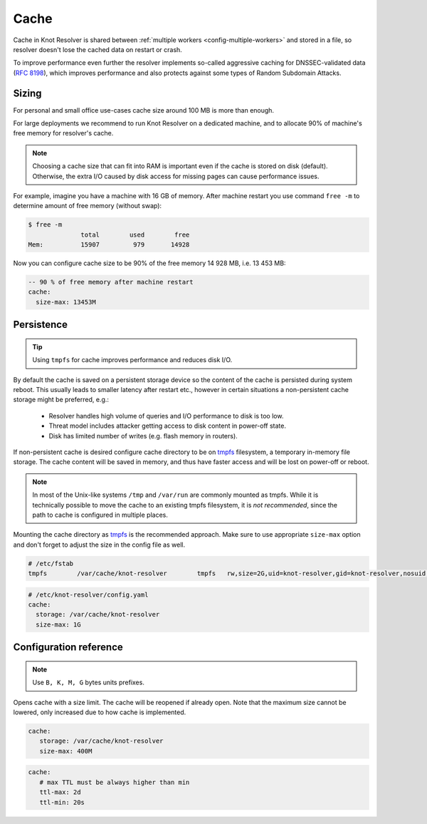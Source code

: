 .. SPDX-License-Identifier: GPL-3.0-or-later

.. _config-cache:

Cache
=====

Cache in Knot Resolver is shared between :ref:`multiple workers <config-multiple-workers>`
and stored in a file, so resolver doesn't lose the cached data on restart or crash.

To improve performance even further the resolver implements so-called aggressive caching
for DNSSEC-validated data (:rfc:`8198`), which improves performance and also protects
against some types of Random Subdomain Attacks.


.. _config-cache-sizing:

Sizing
------

For personal and small office use-cases cache size around 100 MB is more than enough.

For large deployments we recommend to run Knot Resolver on a dedicated machine,
and to allocate 90% of machine's free memory for resolver's cache.

.. note::

   Choosing a cache size that can fit into RAM is important even if the
   cache is stored on disk (default). Otherwise, the extra I/O caused by disk
   access for missing pages can cause performance issues.

For example, imagine you have a machine with 16 GB of memory.
After machine restart you use command ``free -m`` to determine
amount of free memory (without swap):

.. code-block:: bash

  $ free -m
                total        used        free
  Mem:          15907         979       14928

Now you can configure cache size to be 90% of the free memory 14 928 MB, i.e. 13 453 MB:

.. code-block:: yaml

   -- 90 % of free memory after machine restart
   cache:
     size-max: 13453M


.. _config-cache-persistence:

Persistence
-----------

.. tip:: Using ``tmpfs`` for cache improves performance and reduces disk I/O.

By default the cache is saved on a persistent storage device
so the content of the cache is persisted during system reboot.
This usually leads to smaller latency after restart etc.,
however in certain situations a non-persistent cache storage might be preferred, e.g.:

  - Resolver handles high volume of queries and I/O performance to disk is too low.
  - Threat model includes attacker getting access to disk content in power-off state.
  - Disk has limited number of writes (e.g. flash memory in routers).

If non-persistent cache is desired configure cache directory to be on
tmpfs_ filesystem, a temporary in-memory file storage.
The cache content will be saved in memory, and thus have faster access
and will be lost on power-off or reboot.

.. note::

   In most of the Unix-like systems ``/tmp`` and ``/var/run`` are
   commonly mounted as tmpfs.  While it is technically possible to move the
   cache to an existing tmpfs filesystem, it is *not recommended*, since the
   path to cache is configured in multiple places.

Mounting the cache directory as tmpfs_ is the recommended approach.  Make sure
to use appropriate ``size-max`` option and don't forget to adjust the size in the
config file as well.

.. code-block:: none

   # /etc/fstab
   tmpfs	/var/cache/knot-resolver	tmpfs	rw,size=2G,uid=knot-resolver,gid=knot-resolver,nosuid,nodev,noexec,mode=0700 0 0

.. code-block:: yaml

   # /etc/knot-resolver/config.yaml
   cache:
     storage: /var/cache/knot-resolver
     size-max: 1G

.. _tmpfs: https://en.wikipedia.org/wiki/Tmpfs


Configuration reference
-----------------------

.. option:: cache/storage: <dir>

   :default: /var/cache/knot-resolver

.. option:: cache/size-max: <size B|K|M|G>

   :default: 100M

.. note:: Use ``B, K, M, G`` bytes units prefixes.

Opens cache with a size limit. The cache will be reopened if already open.
Note that the maximum size cannot be lowered, only increased due to how cache is implemented.

.. code-block:: yaml

   cache:
      storage: /var/cache/knot-resolver
      size-max: 400M

.. option:: cache/ttl-max: <time ms|s|m|h|d>

   :default: 1d

   Higher TTL bound applied to all received records.

.. option:: cache/ttl-min: <time ms|s|m|h|d>

   :default: 5s

   Lower TTL bound applied to all received records.
   Forcing TTL higher than specified violates DNS standards, so use higher values with care.
   TTL still won't be extended beyond expiration of the corresponding DNSSEC signature.

.. code-block:: yaml

   cache:
      # max TTL must be always higher than min
      ttl-max: 2d
      ttl-min: 20s

.. option:: cache/ns-timeout: <time ms|s|m|h|d>

   :default: 1000ms

   Time interval for which a nameserver address will be ignored after determining that it doesn't return (useful) answers.
   The intention is to avoid waiting if there's little hope; instead, kresd can immediately SERVFAIL or immediately use stale records (with :ref:`serve-stale <config-serve-stale>`).

